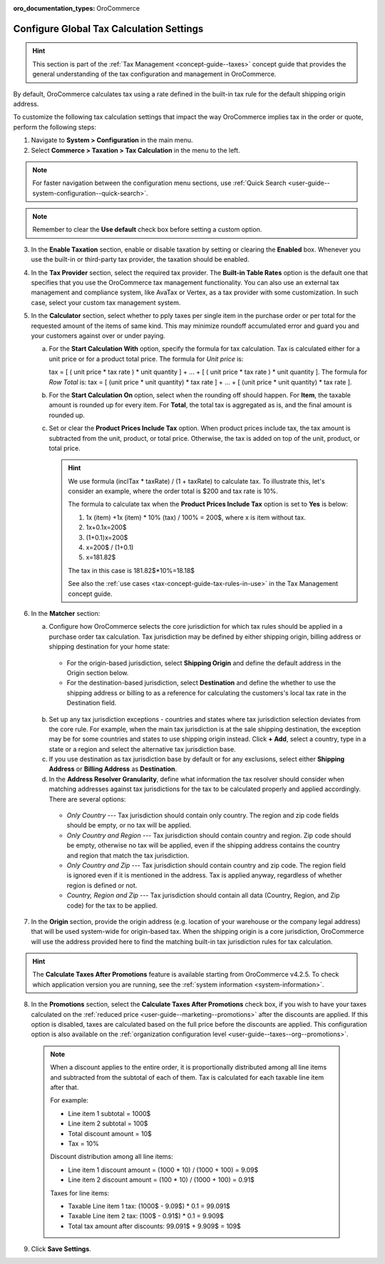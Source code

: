 :oro_documentation_types: OroCommerce

.. _user-guide--taxes--tax-configuration:

Configure Global Tax Calculation Settings
=========================================

.. hint:: This section is part of the :ref:`Tax Management <concept-guide--taxes>` concept guide that provides the general understanding of the tax configuration and management in OroCommerce.

By default, OroCommerce calculates tax using a rate defined in the built-in tax rule for the default shipping origin address.

To customize the following tax calculation settings that impact the way OroCommerce implies tax in the order or quote, perform the following steps:

1. Navigate to **System > Configuration** in the main menu.
2. Select **Commerce > Taxation > Tax Calculation** in the menu to the left.

.. note::
   For faster navigation between the configuration menu sections, use :ref:`Quick Search <user-guide--system-configuration--quick-search>`.

.. image:: /user/img/system/config_commerce/taxation/TaxCalculation.png
   :scale: 60%
   :alt: Global tax calculation configuration

.. note:: Remember to clear the **Use default** check box before setting a custom option.

3. In the **Enable Taxation** section, enable or disable taxation by setting or clearing the **Enabled** box. Whenever you use the built-in or third-party tax provider, the taxation should be enabled.

4. In the **Tax Provider** section, select the required tax provider. The **Built-in Table Rates** option is the default one that specifies that you use the OroCommerce tax management functionality. You can also use an external tax management and compliance system, like AvaTax or Vertex, as a tax provider with some customization. In such case, select your custom tax management system.

5. In the **Calculator** section, select whether to pply taxes per single item in the purchase order or per total for the requested amount of the items of same kind. This may minimize roundoff accumulated error and guard you and your customers against over or under paying.

   a) For the **Start Calculation With** option, specify the formula for tax calculation. Tax is calculated either for a unit price or for a product total price. The formula for *Unit price* is:

      tax = [ ( unit price * tax rate ) * unit quantity ] + ... + [ ( unit price * tax rate ) * unit quantity ].
      The formula for *Row Total* is:
      tax = [ (unit price * unit quantity) * tax rate ] + ... + [ (unit price * unit quantity) * tax rate ].

   b) For the **Start Calculation On** option, select when the rounding off should happen. For **Item**, the taxable amount is rounded up for every item. For **Total**, the total tax is aggregated as is, and the final amount is rounded up.

   c) Set or clear the **Product Prices Include Tax** option. When product prices include tax, the tax amount is subtracted from the unit, product, or total price. Otherwise, the tax is added on top of the unit, product, or total price.

      .. hint::
                We use formula (inclTax * taxRate) / (1 + taxRate) to calculate tax. To illustrate this, let's consider an example, where the order total is $200 and tax rate is 10%.

                The formula to calculate tax when the **Product Prices Include Tax** option is set to **Yes** is below:

                1. 1x (item) +1x (item) * 10% (tax) / 100% = 200$, where x is item without tax.
                2. 1x+0.1x=200$
                3. (1+0.1)x=200$
                4. x=200$ / (1+0.1)
                5. x=181.82$

                The tax in this case is 181.82$*10%=18.18$

                See also the :ref:`use cases <tax-concept-guide-tax-rules-in-use>` in the Tax Management concept guide.

6. In the **Matcher** section:

   a) Configure how OroCommerce selects the core jurisdiction for which tax rules should be applied in a purchase order tax calculation. Tax jurisdiction may be defined by either shipping origin, billing address or shipping destination for your home state:

     * For the origin-based jurisdiction, select **Shipping Origin** and define the default address in the Origin section below.

     * For the destination-based jurisdiction, select **Destination** and define the whether to use the shipping address or billing to as a reference for calculating the customers's local tax rate in the Destination field.

     .. image:: /user/img/system/config_commerce/taxation/tax_jur_configuration.png
        :alt: Global tax jurisdiction configuration

   b) Set up any tax jurisdiction exceptions - countries and states where tax jurisdiction selection deviates from the core rule. For example, when the main tax jurisdiction is at the sale shipping destination, the exception may be for some countries and states to use shipping origin instead. Click **+ Add**, select a country, type in a state or a region and select the alternative tax jurisdiction base.

   c) If you use destination as tax jurisdiction base by default or for any exclusions, select either **Shipping Address** or **Billing Address** as **Destination**.

   d) In the **Address Resolver Granularity**, define what information the tax resolver should consider when matching addresses against tax jurisdictions for the tax to be calculated properly and applied accordingly. There are several options:

     * *Only Country* --- Tax jurisdiction should contain only country. The region and zip code fields should be empty, or no  tax will be applied.
     * *Only Country and Region* --- Tax jurisdiction should contain country and region. Zip code should be empty, otherwise no tax will be applied, even if the shipping address contains the country and region that match the tax jurisdiction.
     * *Only Country and Zip* --- Tax jurisdiction should contain country and zip code. The region field is ignored even if it is mentioned in the address. Tax is applied anyway, regardless of whether region is defined or not.
     * *Country, Region and Zip* --- Tax jurisdiction should contain all data (Country, Region, and Zip code) for the tax to be applied.


7. In the **Origin** section, provide the origin address (e.g. location of your warehouse or the company legal address) that will be used system-wide for origin-based tax. When the shipping origin is a core jurisdiction, OroCommerce will use the address provided here to find the matching built-in tax jurisdiction rules for tax calculation.

.. hint:: The **Calculate Taxes After Promotions** feature is available starting from OroCommerce v4.2.5. To check which application version you are running, see the :ref:`system information <system-information>`.

8. In the **Promotions** section, select the **Calculate Taxes After Promotions** check box, if you wish to have your taxes calculated on the :ref:`reduced price <user-guide--marketing--promotions>` after the discounts are applied. If this option is disabled, taxes are calculated based on the full price before the discounts are applied. This configuration option is also available on the :ref:`organization configuration level <user-guide--taxes--org--promotions>`.

  .. note:: When a discount applies to the entire order, it is proportionally distributed among all line items and subtracted from the subtotal of each of them. Tax is calculated for each taxable line item after that.

     For example:

     * Line item 1 subtotal = 1000$
     * Line item 2 subtotal = 100$
     * Total discount amount = 10$
     * Tax = 10%

     Discount distribution among all line items:

     * Line item 1 discount amount = (1000 * 10) / (1000 + 100) = 9.09$
     * Line item 2 discount amount = (100 * 10) / (1000 + 100) = 0.91$

     Taxes for line items:

     * Taxable Line item 1 tax: (1000$ - 9.09$) * 0.1 = 99.091$
     * Taxable Line item 2 tax: (100$ - 0.91$) * 0.1 = 9.909$
     * Total tax amount after discounts: 99.091$ + 9.909$ = 109$

9. Click **Save Settings**.


